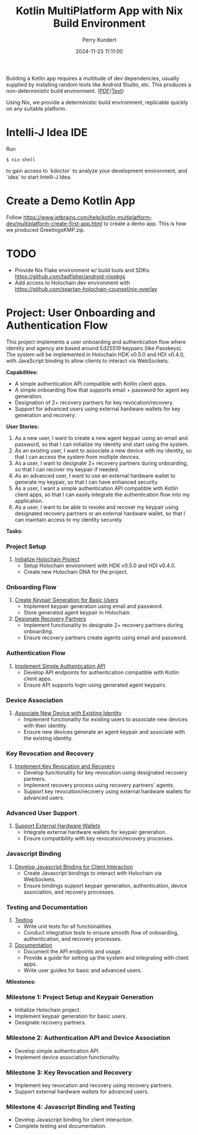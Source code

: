 #+title: Kotlin MultiPlatform App with Nix Build Environment
#+author: Perry Kundert
#+email: perry@kundert.ca
#+date: 2024-11-25 11:11:00
#+draft: false
#+EXPORT_FILE_NAME: README
#+STARTUP: org-startup-with-inline-images inlineimages
#+STARTUP: org-latex-tables-centered nil
#+OPTIONS: ^:nil # Disable sub/superscripting with bare _; _{...} still works
#+OPTIONS: toc:nil

#+PROPERTY: header-args :exports both :results output

#+LATEX_HEADER: \usepackage[margin=1.333in]{geometry}

#+BEGIN_ABSTRACT
Building a Kotlin app requires a multitude of dev dependencies, usually supplied by installing random
tools like Android Studio, etc.  This produces a non-deterministic build environment. ([[./README.pdf][PDF]]/[[./README.txt][Text]])

Using Nix, we provide a deterministic build environment, replicable quickly on any suitable platform.
#+END_ABSTRACT

#+TOC: headlines 2

* Intelli-J Idea IDE

  Run
  : $ nix-shell

  to gain access to `kdoctor` to analyze your development environment, and `idea` to start Intelli-J Idea.

* Create a Demo Kotlin App

  Follow https://www.jetbrains.com/help/kotlin-multiplatform-dev/multiplatform-create-first-app.html to create
  a demo app.  This is how we produced GreetingsKMP.zip.

* TODO

  - Provide Nix Flake environment w/ build tools and SDKs: https://github.com/tadfisher/android-nixpkgs
  - Add access to Holochain dev environment with https://github.com/spartan-holochain-counsel/nix-overlay

* Project: User Onboarding and Authentication Flow

This project implements a user onboarding and authentication flow where identity and agency are based around Ed25519 keypairs (like Passkeys). The system will be implemented in Holochain HDK v0.5.0 and HDI v0.4.0, with JavaScript binding to allow clients to interact via WebSockets.

**Capabilities:**
- A simple authentication API compatible with Kotlin client apps.
- A simple onboarding flow that supports email + password for agent key generation.
- Designation of 2+ recovery partners for key revocation/recovery.
- Support for advanced users using external hardware wallets for key generation and recovery.

**User Stories:**
1. As a new user, I want to create a new agent keypair using an email and password, so that I can initialize my identity and start using the system.
2. As an existing user, I want to associate a new device with my identity, so that I can access the system from multiple devices.
3. As a user, I want to designate 2+ recovery partners during onboarding, so that I can recover my keypair if needed.
4. As an advanced user, I want to use an external hardware wallet to generate my keypair, so that I can have enhanced security.
5. As a user, I want a simple authentication API compatible with Kotlin client apps, so that I can easily integrate the authentication flow into my application.
6. As a user, I want to be able to revoke and recover my keypair using designated recovery partners or an external hardware wallet, so that I can maintain access to my identity securely.

**Tasks:**

*** Project Setup
1. [[https://github.com/YOUR_USERNAME/YOUR_REPO/issues/1][Initialize Holochain Project]]
   - Setup Holochain environment with HDK v0.5.0 and HDI v0.4.0.
   - Create new Holochain DNA for the project.

*** Onboarding Flow
2. [[https://github.com/YOUR_USERNAME/YOUR_REPO/issues/2][Create Keypair Generation for Basic Users]]
   - Implement keypair generation using email and password.
   - Store generated agent keypair in Holochain.

3. [[https://github.com/YOUR_USERNAME/YOUR_REPO/issues/3][Designate Recovery Partners]]
   - Implement functionality to designate 2+ recovery partners during onboarding.
   - Ensure recovery partners create agents using email and password.

*** Authentication Flow
4. [[https://github.com/YOUR_USERNAME/YOUR_REPO/issues/4][Implement Simple Authentication API]]
   - Develop API endpoints for authentication compatible with Kotlin client apps.
   - Ensure API supports login using generated agent keypairs.

*** Device Association
5. [[https://github.com/YOUR_USERNAME/YOUR_REPO/issues/5][Associate New Device with Existing Identity]]
   - Implement functionality for existing users to associate new devices with their identity.
   - Ensure new devices generate an agent keypair and associate with the existing identity.

*** Key Revocation and Recovery
6. [[https://github.com/YOUR_USERNAME/YOUR_REPO/issues/6][Implement Key Revocation and Recovery]]
   - Develop functionality for key revocation using designated recovery partners.
   - Implement recovery process using recovery partners' agents.
   - Support key revocation/recovery using external hardware wallets for advanced users.

*** Advanced User Support
7. [[https://github.com/YOUR_USERNAME/YOUR_REPO/issues/7][Support External Hardware Wallets]]
   - Integrate external hardware wallets for keypair generation.
   - Ensure compatibility with key revocation/recovery processes.

*** Javascript Binding
8. [[https://github.com/YOUR_USERNAME/YOUR_REPO/issues/8][Develop Javascript Binding for Client Interaction]]
   - Create Javascript bindings to interact with Holochain via WebSockets.
   - Ensure bindings support keypair generation, authentication, device association, and recovery processes.

*** Testing and Documentation
9. [[https://github.com/YOUR_USERNAME/YOUR_REPO/issues/9][Testing]]
   - Write unit tests for all functionalities.
   - Conduct integration tests to ensure smooth flow of onboarding, authentication, and recovery processes.

10. [[https://github.com/YOUR_USERNAME/YOUR_REPO/issues/10][Documentation]]
    - Document the API endpoints and usage.
    - Provide a guide for setting up the system and integrating with client apps.
    - Write user guides for basic and advanced users.

**Milestones:**

*** Milestone 1: Project Setup and Keypair Generation
- Initialize Holochain project.
- Implement keypair generation for basic users.
- Designate recovery partners.

*** Milestone 2: Authentication API and Device Association
- Develop simple authentication API.
- Implement device association functionality.

*** Milestone 3: Key Revocation and Recovery
- Implement key revocation and recovery using recovery partners.
- Support external hardware wallets for advanced users.

*** Milestone 4: Javascript Binding and Testing
- Develop Javascript binding for client interaction.
- Complete testing and documentation.

